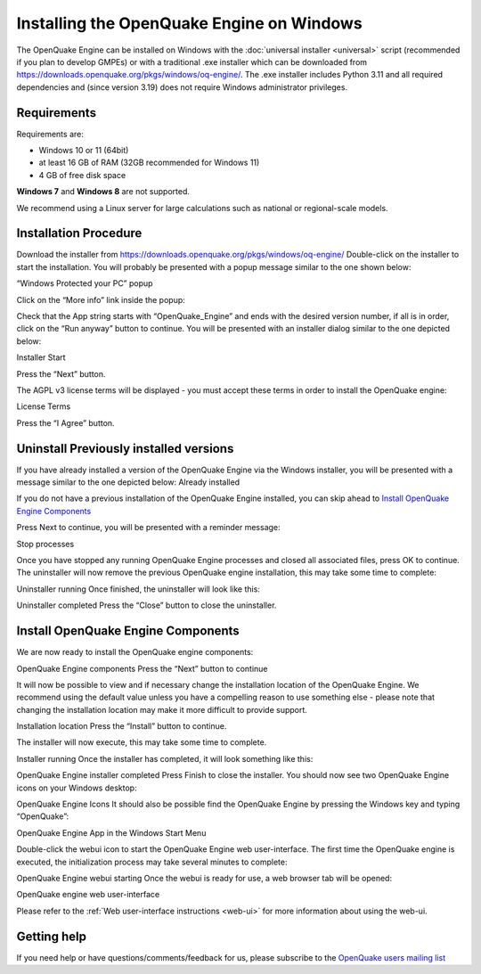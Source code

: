 Installing the OpenQuake Engine on Windows
==========================================

The OpenQuake Engine can be installed on Windows with the :doc:`universal installer <universal>` script (recommended if you plan to develop GMPEs)
or with a traditional .exe installer which can be downloaded from
https://downloads.openquake.org/pkgs/windows/oq-engine/. 
The .exe installer includes Python 3.11 and all required dependencies and (since
version 3.19) does not require Windows administrator privileges.

Requirements
------------

Requirements are:

-  Windows 10 or 11 (64bit)
-  at least 16 GB of RAM (32GB recommended for Windows 11)
-  4 GB of free disk space

**Windows 7** and **Windows 8** are not supported.

We recommend using a Linux server for large calculations such as
national or regional-scale models.

Installation Procedure
----------------------

Download the installer from
https://downloads.openquake.org/pkgs/windows/oq-engine/ Double-click on
the installer to start the installation. You will probably be presented
with a popup message similar to the one shown below:

.. image:: _images/windows/01_Windows_warning.png

“Windows Protected your PC” popup

.. image:: _images/windows/02_Run_anyway.png

Click on the “More info” link inside the popup:

Check that the App string starts with “OpenQuake_Engine” and ends with
the desired version number, if all is in order, click on the “Run
anyway” button to continue. You will be presented with an installer
dialog similar to the one depicted below:

.. image:: _images/windows/03_Installer_start.png

Installer Start


Press the “Next” button.

The AGPL v3 license terms will be displayed - you must accept these
terms in order to install the OpenQuake engine:

.. image:: _images/windows/04_License.png

License Terms

Press the “I Agree” button.

Uninstall Previously installed versions
---------------------------------------

If you have already installed a version of the OpenQuake Engine via the
Windows installer, you will be presented with a message similar to the
one depicted below:
Already installed

.. image:: _images/windows/05_Uninstall.png

   **IMPORTANT** even if you have installed the OpenQuake engine via the
   universal installer, git or some other means, you must ensure that no
   OpenQuake engine processes are running, that you do not have the User
   Manual PDF or demo files open before proceeding. If any OpenQuake
   processes are running or files are open, the installation may not
   complete successfully.

If you do not have a previous installation of the OpenQuake Engine
installed, you can skip ahead to `Install OpenQuake Engine
Components <#install-components>`__

Press Next to continue, you will be presented with a reminder message:

.. image:: _images/windows/06_Stop_Processes.png

Stop processes


Once you have stopped any running OpenQuake Engine processes and closed
all associated files, press OK to continue. The uninstaller will now
remove the previous OpenQuake engine installation, this may take some
time to complete:

.. image:: _images/windows/07_Uninstalling.png

Uninstaller running
Once finished, the uninstaller will look like this:

.. image:: _images/windows/08_Uninstall_Complete.png

Uninstaller completed
Press the “Close” button to close the uninstaller.

.. _install-components:

Install OpenQuake Engine Components
-----------------------------------

We are now ready to install the OpenQuake engine components:

.. image:: _images/windows/09_Installer_Components.png

OpenQuake Engine components
Press the “Next” button to continue

It will now be possible to view and if necessary change the installation
location of the OpenQuake Engine. We recommend using the default value
unless you have a compelling reason to use something else - please note
that changing the installation location may make it more difficult to
provide support.

.. image:: _images/windows/10_Install_Location.png

Installation location
Press the “Install” button to continue.

The installer will now execute, this may take some time to complete.

.. image:: _images/windows/11_Installing.png

Installer running
Once the installer has completed, it will look something like this:

.. image:: _images/windows/12_Complete.png

OpenQuake Engine installer completed
Press Finish to close the installer. You should now see two OpenQuake Engine icons on your Windows desktop:

.. image:: _images/windows/13_Desktop_Icons.png
OpenQuake Engine Icons
It should also be possible find the OpenQuake Engine by pressing the Windows key and typing “OpenQuake”:

.. image:: _images/windows/14_Win11_Start_menu.png

OpenQuake Engine App in the Windows Start Menu

Double-click the webui icon to start the OpenQuake Engine web user-interface. The first time the OpenQuake engine is executed, the initialization process may take several minutes to complete:

.. image:: _images/windows/15_Starting_webui_wait.png

OpenQuake Engine webui starting
Once the webui is ready for use, a web browser tab will be opened:

.. image:: _images/windows/16_webui_up.png

OpenQuake engine web user-interface

Please refer to the :ref:`Web user-interface instructions <web-ui>` for more information about using the web-ui.

Getting help
------------

If you need help or have questions/comments/feedback for us, please
subscribe to the `OpenQuake users mailing
list <https://groups.google.com/g/openquake-users>`__
